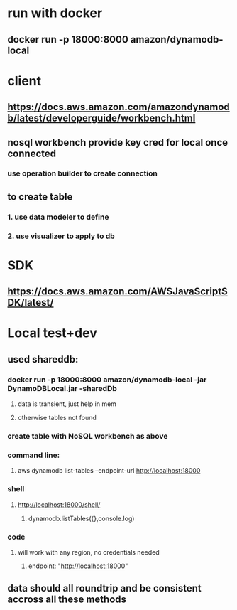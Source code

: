 
* run with docker
** docker run -p 18000:8000 amazon/dynamodb-local
* client
** https://docs.aws.amazon.com/amazondynamodb/latest/developerguide/workbench.html
** nosql workbench provide key cred for local once connected
*** use operation builder to create connection
** to create table
*** 1. use data modeler to define
*** 2. use visualizer to apply to db
* SDK
** https://docs.aws.amazon.com/AWSJavaScriptSDK/latest/
* Local test+dev
** used shareddb:
*** docker run -p 18000:8000 amazon/dynamodb-local -jar DynamoDBLocal.jar -sharedDb
**** data is transient, just help in mem
**** otherwise tables not found
*** create table with NoSQL workbench as above
*** command line:
**** aws dynamodb list-tables --endpoint-url http://localhost:18000
*** shell
**** http://localhost:18000/shell/
***** dynamodb.listTables({},console.log)
*** code
**** will work with any region, no credentials needed
***** endpoint: "http://localhost:18000"
** data should all roundtrip and be consistent accross all these methods




